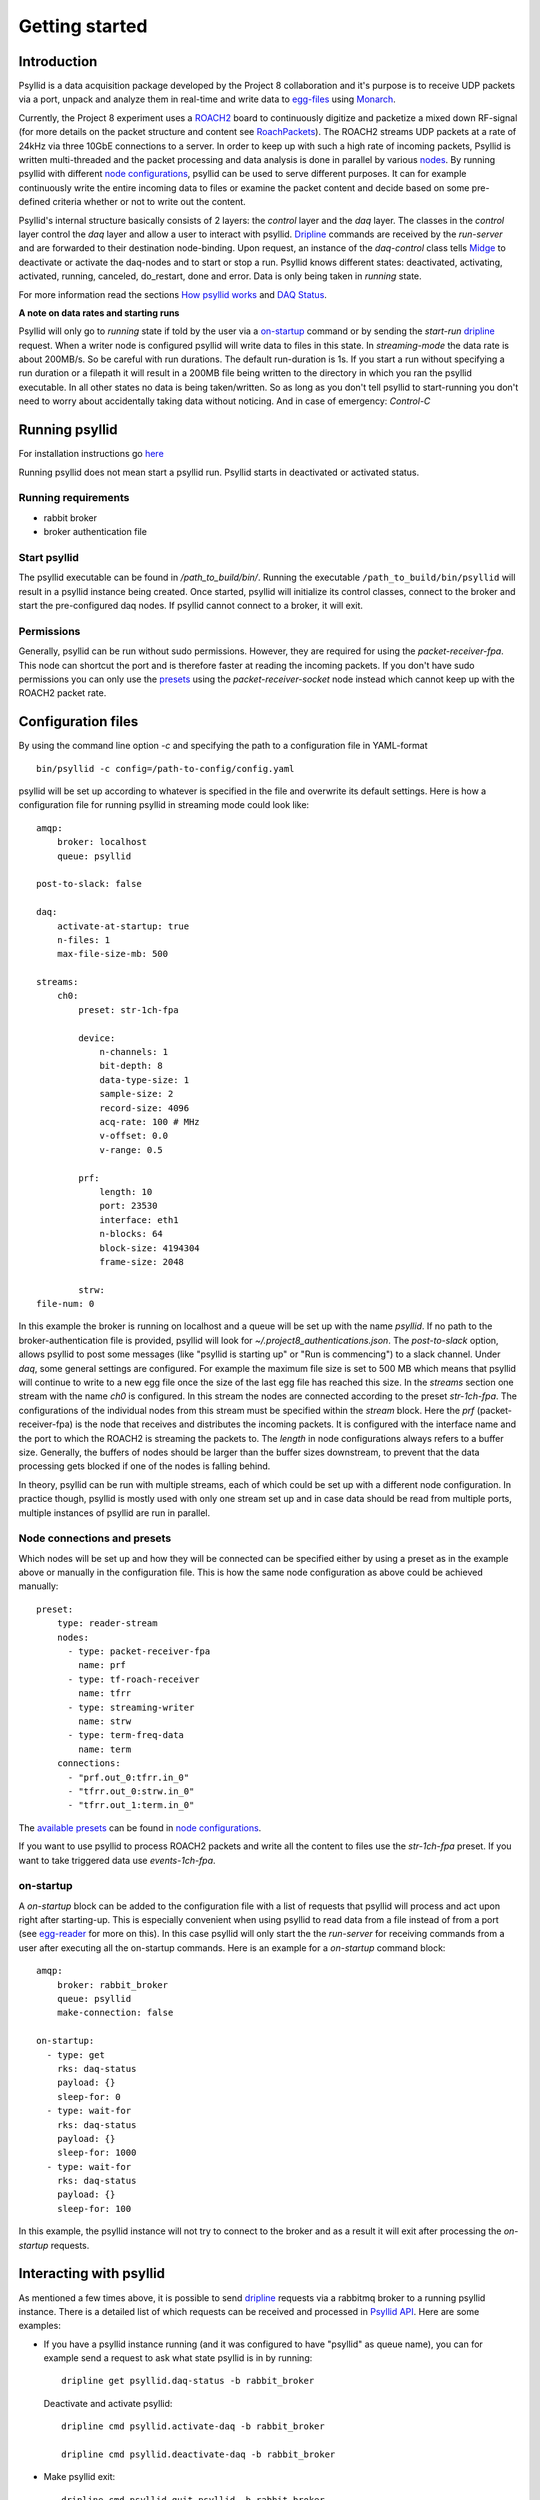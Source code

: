 ===================
Getting started
===================

Introduction
-------------

Psyllid is a data acquisition package developed by the Project 8 collaboration and it's purpose is to receive UDP packets via a port, unpack and analyze them in real-time and write data to egg-files_ using Monarch_.


Currently, the Project 8 experiment uses a ROACH2_ board to continuously digitize and packetize a mixed down RF-signal (for more details on the packet structure and content see RoachPackets_). The ROACH2 streams UDP packets at a rate of 24kHz via three 10GbE connections to a server. In order to keep up with such a high rate of incoming packets, Psyllid is written multi-threaded and the packet processing and data analysis is done in parallel by various nodes_.
By running psyllid with different `node configurations`_, psyllid can be used to serve different purposes. It can for example continuously write the entire incoming data to files or examine the packet content and decide based on some pre-defined criteria whether or not to write out the content.


Psyllid's internal structure basically consists of 2 layers: the *control* layer and the *daq* layer.
The classes in the *control* layer control the *daq* layer and allow a user to interact with psyllid. Dripline_ commands are received by the *run-server* and are forwarded to their destination node-binding. Upon request, an instance of the *daq-control* class tells Midge_ to deactivate or activate the daq-nodes and to start or stop a run. 
Psyllid knows different states: deactivated, activating, activated, running, canceled, do_restart, done and error.
Data is only being taken in *running* state.

For more information read the sections `How psyllid works`_ and `DAQ Status`_.


**A note on data rates and starting runs**


Psyllid will only go to *running* state if told by the user via a `on-startup`_ command or by sending the *start-run* dripline_ request. When a writer node is configured psyllid will write data to files in this state.
In `streaming-mode` the data rate is about 200MB/s. So be careful with run durations. The default run-duration is 1s. If you start a run without specifying a run duration or a filepath it will result in a 200MB file being written to the directory in which you ran the psyllid executable.
In all other states no data is being taken/written. So as long as you don't tell psyllid to start-running you don't need to worry about accidentally taking data without noticing.
And in case of emergency: *Control-C*




Running psyllid
-----------------

For installation instructions go here_

.. _here: https://psyllid.readthedocs.io/en/latest/installation.html

Running psyllid does not mean start a psyllid run. Psyllid starts in deactivated or activated status.

Running requirements
^^^^^^^^^^^^^^^^^^^^



- rabbit broker
- broker authentication file


Start psyllid
^^^^^^^^^^^^^^

The psyllid executable can be found in */path_to_build/bin/*. Running the executable ``/path_to_build/bin/psyllid`` will result in a psyllid instance being created. Once started, psyllid will initialize its control classes, connect to the broker and start the pre-configured daq nodes. If psyllid cannot connect to a broker, it will exit.


Permissions
^^^^^^^^^^^^

Generally, psyllid can be run without sudo permissions. However, they are required for using the *packet-receiver-fpa*. This node can shortcut the port and is therefore faster at reading the incoming packets. If you don't have sudo permissions you can only use the presets_ using the *packet-receiver-socket* node instead which cannot keep up with the ROACH2 packet rate.


Configuration files
---------------------

By using the command line option *-c* and specifying the path to a configuration file in YAML-format
::

 bin/psyllid -c config=/path-to-config/config.yaml

psyllid will be set up according to whatever is specified in the file and overwrite its default settings. Here is how a configuration file for running psyllid in streaming mode could look like:

::

    amqp:
        broker: localhost
        queue: psyllid

    post-to-slack: false

    daq:
        activate-at-startup: true
        n-files: 1
        max-file-size-mb: 500

    streams:
        ch0:
            preset: str-1ch-fpa

            device:
                n-channels: 1
                bit-depth: 8
                data-type-size: 1
                sample-size: 2
                record-size: 4096
                acq-rate: 100 # MHz
                v-offset: 0.0
                v-range: 0.5

            prf:
                length: 10
                port: 23530
                interface: eth1
                n-blocks: 64
                block-size: 4194304
                frame-size: 2048

            strw:
    file-num: 0

In this example the broker is running on localhost and a queue will be set up with the name `psyllid`. If no path to the broker-authentication file is provided, psyllid will look for *~/.project8_authentications.json*.
The *post-to-slack* option, allows psyllid to post some messages (like "psyllid is starting up" or "Run is commencing") to a slack channel. Under *daq*, some general settings are configured. For example the maximum file size is set to 500 MB which means that psyllid will continue to write to a new egg file once the size of the last egg file has reached this size.
In the *streams* section one stream with the name *ch0* is configured. In this stream the nodes are connected according to the preset *str-1ch-fpa*. The configurations of the individual nodes from this stream must be specified within the *stream* block. Here the *prf* (packet-receiver-fpa) is the node that receives and distributes the incoming packets. It is configured with the interface name and the port to which the ROACH2 is streaming the packets to. The *length* in node configurations always refers to a buffer size. Generally, the buffers of nodes should be larger than the buffer sizes downstream, to prevent that the data processing gets blocked if one of the nodes is falling behind.

In theory, psyllid can be run with multiple streams, each of which could be set up with a different node configuration. In practice though, psyllid is mostly used with only one stream set up and in case data should be read from multiple ports, multiple instances of psyllid are run in parallel.


.. _presets:

Node connections and presets
^^^^^^^^^^^^^^^^^^^^^^^^^^^^^

Which nodes will be set up and how they will be connected can be specified either by using a preset as in the example above or manually in the configuration file. This is how the same node configuration as above could be achieved manually:

::

    preset:
        type: reader-stream
        nodes:
          - type: packet-receiver-fpa
            name: prf
          - type: tf-roach-receiver
            name: tfrr
          - type: streaming-writer
            name: strw
          - type: term-freq-data
            name: term
        connections:
          - "prf.out_0:tfrr.in_0"
          - "tfrr.out_0:strw.in_0"
          - "tfrr.out_1:term.in_0"

The `available presets`_ can be found in `node configurations`_.

If you want to use psyllid to process ROACH2 packets and write all the content to files use the *str-1ch-fpa* preset.
If you want to take triggered data use *events-1ch-fpa*.


.. _on-startup:

on-startup
^^^^^^^^^^^^^

A *on-startup* block can be added to the configuration file with a list of requests that psyllid will process and act upon right after starting-up. This is especially convenient when using psyllid to read data from a file instead of from a port (see `egg-reader`_ for more on this). In this case psyllid will only start the the *run-server* for receiving commands from a user after executing all the on-startup commands. Here is an example for a *on-startup* command block:

::

    amqp:
        broker: rabbit_broker
        queue: psyllid
        make-connection: false

    on-startup:
      - type: get
        rks: daq-status
        payload: {}
        sleep-for: 0
      - type: wait-for
        rks: daq-status
        payload: {}
        sleep-for: 1000
      - type: wait-for
        rks: daq-status
        payload: {}
        sleep-for: 100

In this example, the psyllid instance will not try to connect to the broker and as a result it will exit after processing the *on-startup* requests.


Interacting with psyllid
-------------------------

As mentioned a few times above, it is possible to send dripline_ requests via a rabbitmq broker to a running psyllid instance. There is a detailed list of which requests can be received and processed in `Psyllid API`_.
Here are some examples:


* If you have a psyllid instance running (and it was configured to have "psyllid" as queue name), you can for example send a request to ask what state psyllid is in by running:
  ::

    dripline get psyllid.daq-status -b rabbit_broker

  Deactivate and activate psyllid:
  ::

    dripline cmd psyllid.activate-daq -b rabbit_broker

    dripline cmd psyllid.deactivate-daq -b rabbit_broker


* Make psyllid exit:
  ::

    dripline cmd psyllid.quit-psyllid -b rabbit_broker

* To start a 500ms run:
  ::

    dripline cmd psyllid.start-run duration=500 filename=a_test.egg -b rabbit_broker


* Node configurations can also be changed by sending the relevant request.
  If you are running psyllid using the *event_builder_1ch_fpa* preset you can set the snr trigger level of the frequency mask trigger node to 20 with:
  ::

    dripline set psyllid.active-config.ch0.fmt.threshold-power-snr 20 -b rabbit_broker

  Check the threshold setting with:
  ::

    dripline get psyllid.active-config.ch0.fmt.threshold-power-snr -b rabbit_broker


* Changing the buffer size of a node at run time, will only re applied after psyllid reactivates (because buffers are initialized when nodes are activated). 
  ::

    dripline cmd psyllid.reactivate-daq -b rabbit_broker



.. _egg-reader:

Egg reader
-------------

Instead of reading data packets that were received via a port, psyllid has the option to read the content from an egg file.
By using the *egg-reader* node and configuring this node with the path to the file that it should read from, psyllid will perfrom the exact same operations as it would in normal operation on the content of a file.
By defining a list of start-up commands in the configuration file, psyllid will perform all of them and then exit once the processing of the file content was completed.

Here is an example for an egg-reader configuration:

::

    e3r:
        length: 1000
        egg-path: /a_test_file.egg
        read-n-records: 0



.. _ROACH2: https://casper.berkeley.edu/wiki/ROACH-2_Revision_2
.. _RoachPackets: https://psyllid.readthedocs.io/en/latest/roach_packets.html
.. _nodes: https://psyllid.readthedocs.io/en/latest/node_configurations.html
.. _node configurations: https://psyllid.readthedocs.io/en/latest/node_configurations.html
.. _egg-files: https://monarch.readthedocs.io/en/stable/EggStandard.v3.2.0.html
.. _Monarch: https://monarch.readthedocs.io/en/stable/index.html
.. _Midge: https://midge.readthedocs.io/en/latest/
.. _Dripline: https://dripline.readthedocs.io/en/latest/
.. _available presets: https://psyllid.readthedocs.io/en/latest/node_configurations.html#stream-presets
.. _how psyllid works: https://psyllid.readthedocs.io/en/latest/how_psyllid_works.html
.. _Psyllid API: https://psyllid.readthedocs.io/en/latest/api.html
.. _DAQ Status: https://psyllid.readthedocs.io/en/latest/status_definitions.html

